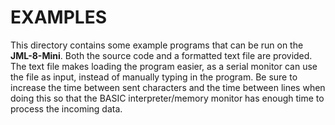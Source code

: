 * EXAMPLES
This directory contains some example programs that can be run on
the *JML-8-Mini*. Both the source code and a formatted text file
are provided. The text file makes loading the program easier,
as a serial monitor can use the file as input, instead of manually
typing in the program. Be sure to increase the time between sent
characters and the time between lines when doing this so that
the BASIC interpreter/memory monitor has enough time to process
the incoming data.
